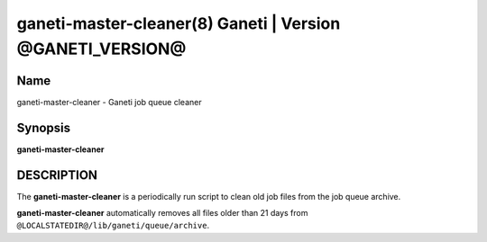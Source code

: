 ganeti-master-cleaner(8) Ganeti | Version @GANETI_VERSION@
==========================================================

Name
----

ganeti-master-cleaner - Ganeti job queue cleaner

Synopsis
--------

**ganeti-master-cleaner**

DESCRIPTION
-----------

The **ganeti-master-cleaner** is a periodically run script to clean old
job files from the job queue archive.

**ganeti-master-cleaner** automatically removes all files older than 21
days from ``@LOCALSTATEDIR@/lib/ganeti/queue/archive``.

.. vim: set textwidth=72 :
.. Local Variables:
.. mode: rst
.. fill-column: 72
.. End:
